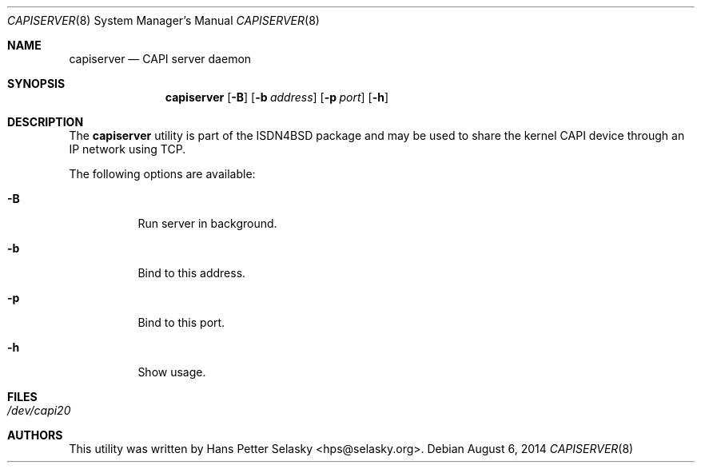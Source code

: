 .\"
.\" Copyright (c) 2014 Hans Petter Selasky. All rights reserved.
.\"
.\" Redistribution and use in source and binary forms, with or without
.\" modification, are permitted provided that the following conditions
.\" are met:
.\" 1. Redistributions of source code must retain the above copyright
.\"    notice, this list of conditions and the following disclaimer.
.\" 2. Redistributions in binary form must reproduce the above copyright
.\"    notice, this list of conditions and the following disclaimer in the
.\"    documentation and/or other materials provided with the distribution.
.\"
.\" THIS SOFTWARE IS PROVIDED BY THE AUTHOR AND CONTRIBUTORS ``AS IS'' AND
.\" ANY EXPRESS OR IMPLIED WARRANTIES, INCLUDING, BUT NOT LIMITED TO, THE
.\" IMPLIED WARRANTIES OF MERCHANTABILITY AND FITNESS FOR A PARTICULAR PURPOSE
.\" ARE DISCLAIMED.  IN NO EVENT SHALL THE AUTHOR OR CONTRIBUTORS BE LIABLE
.\" FOR ANY DIRECT, INDIRECT, INCIDENTAL, SPECIAL, EXEMPLARY, OR CONSEQUENTIAL
.\" DAMAGES (INCLUDING, BUT NOT LIMITED TO, PROCUREMENT OF SUBSTITUTE GOODS
.\" OR SERVICES; LOSS OF USE, DATA, OR PROFITS; OR BUSINESS INTERRUPTION)
.\" HOWEVER CAUSED AND ON ANY THEORY OF LIABILITY, WHETHER IN CONTRACT, STRICT
.\" LIABILITY, OR TORT (INCLUDING NEGLIGENCE OR OTHERWISE) ARISING IN ANY WAY
.\" OUT OF THE USE OF THIS SOFTWARE, EVEN IF ADVISED OF THE POSSIBILITY OF
.\" SUCH DAMAGE.
.\"
.\"
.\"
.Dd August 6, 2014
.Dt CAPISERVER 8
.Os
.Sh NAME
.Nm capiserver
.Nd CAPI server daemon
.Sh SYNOPSIS
.Nm
.Op Fl B
.Op Fl b Ar address
.Op Fl p Ar port
.Op Fl h
.Sh DESCRIPTION
The
.Nm
utility is part of the ISDN4BSD package and may be used to share the
kernel CAPI device through an IP network using TCP.
.Pp
The following options are available:
.Bl -tag -width Ds
.It Fl B
Run server in background.
.It Fl b
Bind to this address.
.It Fl p
Bind to this port.
.It Fl h
Show usage.
.El
.Sh FILES
.Bl -tag -width indent
.It Pa /dev/capi20
.El
.Sh AUTHORS
This utility was written by
.An Hans Petter Selasky Aq hps@selasky.org .
